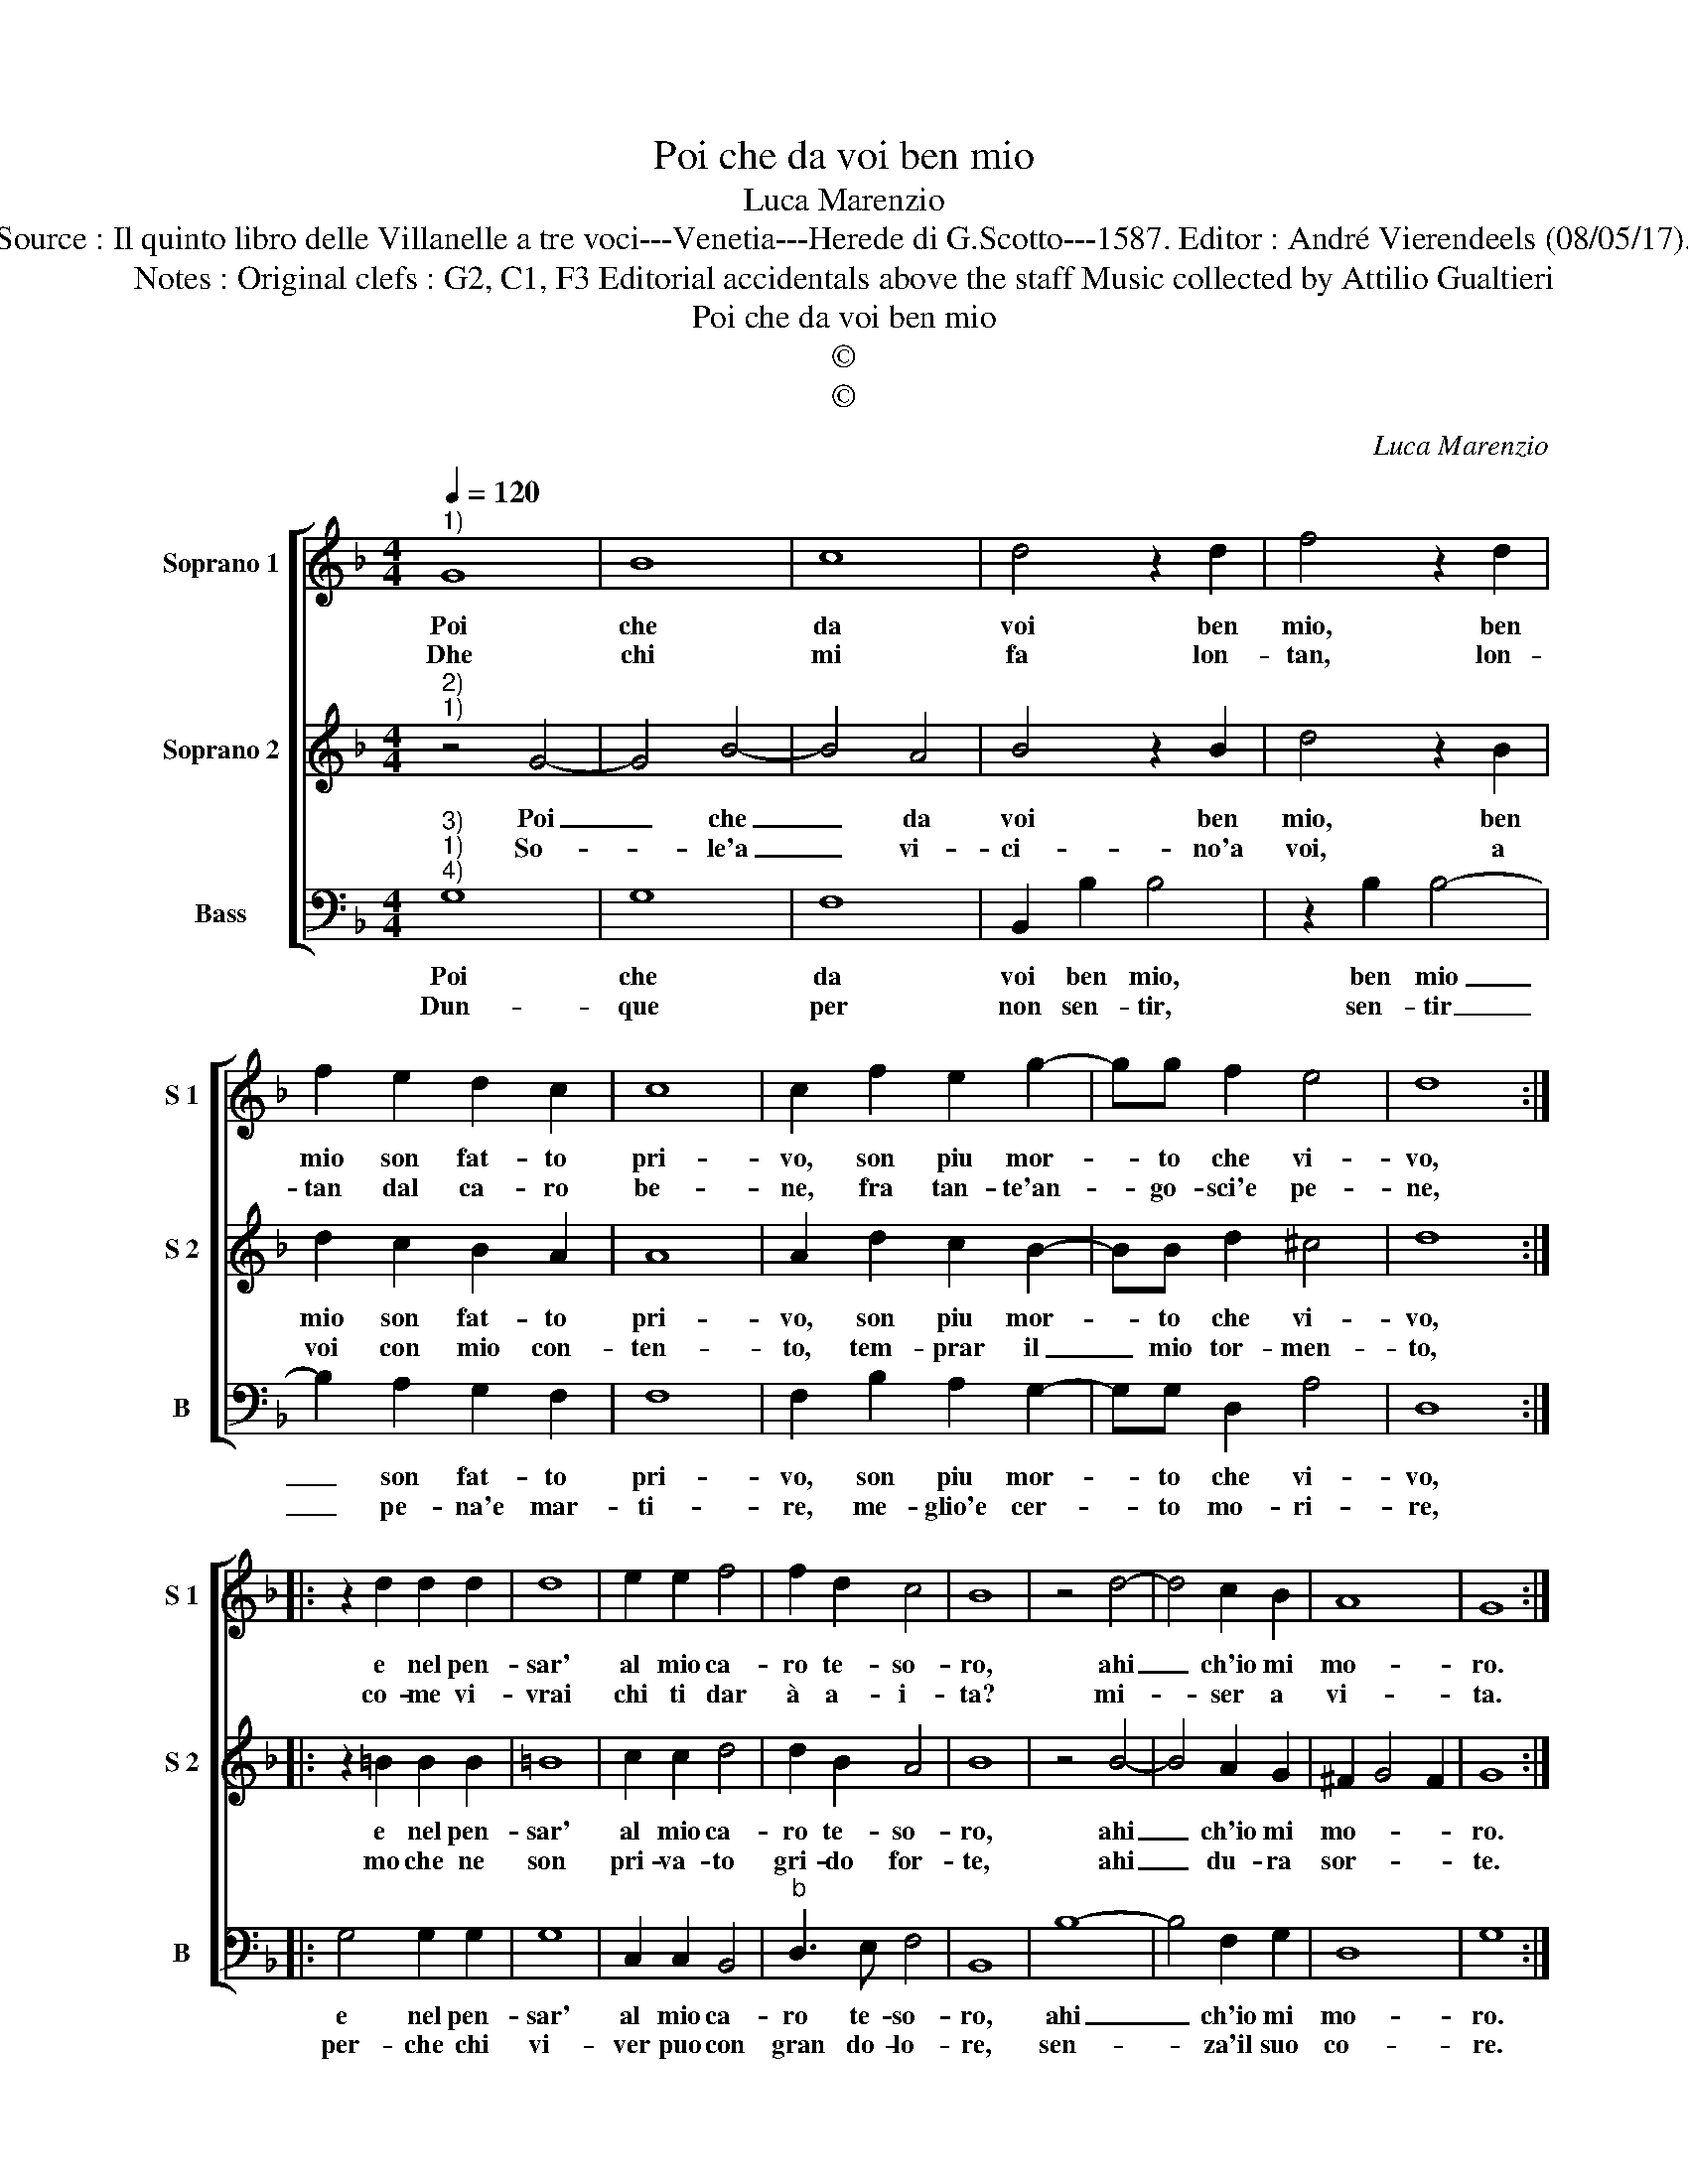 X:1
T:Poi che da voi ben mio
T:Luca Marenzio
T:Source : Il quinto libro delle Villanelle a tre voci---Venetia---Herede di G.Scotto---1587. Editor : André Vierendeels (08/05/17).
T:Notes : Original clefs : G2, C1, F3 Editorial accidentals above the staff Music collected by Attilio Gualtieri
T:Poi che da voi ben mio
T:©
T:©
C:Luca Marenzio
Z:©
%%score [ 1 2 3 ]
L:1/8
Q:1/4=120
M:4/4
K:F
V:1 treble nm="Soprano 1" snm="S 1"
V:2 treble nm="Soprano 2" snm="S 2"
V:3 bass nm="Bass" snm="B"
V:1
"^1)" G8 | B8 | c8 | d4 z2 d2 | f4 z2 d2 | f2 e2 d2 c2 | c8 | c2 f2 e2 g2- | gg f2 e4 | d8 :: %10
w: Poi|che|da|voi ben|mio, ben|mio son fat- to|pri-|vo, son piu mor-|* to che vi-|vo,|
w: Dhe|chi|mi|fa lon-|tan, lon-|tan dal ca- ro|be-|ne, fra tan- te'an-|* go- sci'e pe-|ne,|
 z2 d2 d2 d2 | d8 | e2 e2 f4 | f2 d2 c4 | B8 | z4 d4- | d4 c2 B2 | A8 | G8 :| %19
w: e nel pen-|sar'|al mio ca-|ro te- so-|ro,|ahi|_ ch'io mi|mo-|ro.|
w: co- me vi-|vrai|chi ti dar|à a- i-|ta?|mi-|* ser a|vi-|ta.|
V:2
"^2)""^1)" z4 G4- | G4 B4- | B4 A4 | B4 z2 B2 | d4 z2 B2 | d2 c2 B2 A2 | A8 | A2 d2 c2 B2- | %8
w: Poi|_ che|_ da|voi ben|mio, ben|mio son fat- to|pri-|vo, son piu mor-|
w: So-|* le'a|_ vi-|ci- no'a|voi, a|voi con mio con-|ten-|to, tem- prar il|
 BB d2 ^c4 | d8 :: z2 =B2 B2 B2 | =B8 | c2 c2 d4 | d2 B2 A4 | B8 | z4 B4- | B4 A2 G2 | ^F2 G4 F2 | %18
w: * to che vi-|vo,|e nel pen-|sar'|al mio ca-|ro te- so-|ro,|ahi|_ ch'io mi|mo- * *|
w: _ mio tor- men-|to,|mo che ne|son|pri- va- to|gri- do for-|te,|ahi|_ du- ra|sor- * *|
 G8 :| %19
w: ro.|
w: te.|
V:3
"^3)""^1)""^4)" G,8 | G,8 | F,8 | B,,2 B,2 B,4 | z2 B,2 B,4- | B,2 A,2 G,2 F,2 | F,8 | %7
w: Poi|che|da|voi ben mio,|ben mio|_ son fat- to|pri-|
w: Dun-|que|per|non sen- tir,|sen- tir|_ pe- na'e mar-|ti-|
 F,2 B,2 A,2 G,2- | G,G, D,2 A,4 | D,8 :: G,4 G,2 G,2 | G,8 | C,2 C,2 B,,4 |"^b" D,3 E, F,4 | %14
w: vo, son piu mor-|* to che vi-|vo,|e nel pen-|sar'|al mio ca-|ro te- so-|
w: re, me- glio'e cer-|* to mo- ri-|re,|per- che chi|vi-|ver puo con|gran do- lo-|
 B,,8 | B,8- | B,4 F,2 G,2 | D,8 | G,8 :| %19
w: ro,|ahi|_ ch'io mi|mo-|ro.|
w: re,|sen-|* za'il suo|co-|re.|

